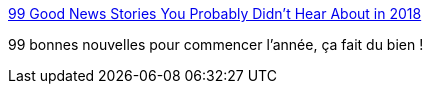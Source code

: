 :jbake-type: post
:jbake-status: published
:jbake-title: 99 Good News Stories You Probably Didn’t Hear About in 2018
:jbake-tags: écologie,monde,_mois_janv.,_année_2019
:jbake-date: 2019-01-02
:jbake-depth: ../
:jbake-uri: shaarli/1546417763000.adoc
:jbake-source: https://nicolas-delsaux.hd.free.fr/Shaarli?searchterm=https%3A%2F%2Fmedium.com%2Ffuture-crunch%2F99-good-news-stories-you-probably-didnt-hear-about-in-2018-cc3c65f8ebd0%3Ffbclid%3DIwAR13C9p1LEv98KWbZkFHLX-ERapAeAHjkJpsW1ygQ3hzvCbix0xNmDK6Vxw&searchtags=%C3%A9cologie+monde+_mois_janv.+_ann%C3%A9e_2019
:jbake-style: shaarli

https://medium.com/future-crunch/99-good-news-stories-you-probably-didnt-hear-about-in-2018-cc3c65f8ebd0?fbclid=IwAR13C9p1LEv98KWbZkFHLX-ERapAeAHjkJpsW1ygQ3hzvCbix0xNmDK6Vxw[99 Good News Stories You Probably Didn’t Hear About in 2018]

99 bonnes nouvelles pour commencer l'année, ça fait du bien !
